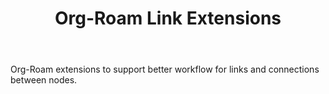 #+TITLE: Org-Roam Link Extensions

Org-Roam extensions to support better workflow for links and connections between
nodes.

